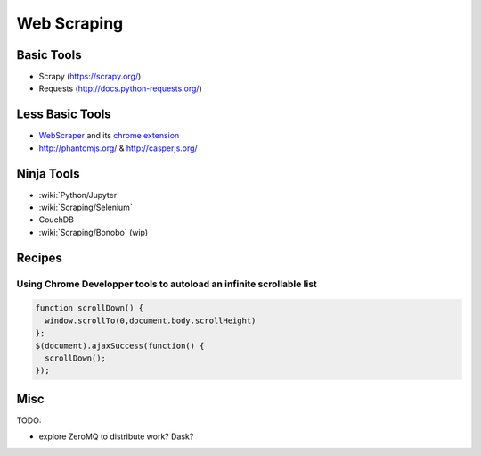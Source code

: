 Web Scraping
============

Basic Tools
:::::::::::

* Scrapy (https://scrapy.org/)
* Requests (http://docs.python-requests.org/)

Less Basic Tools
::::::::::::::::

* `WebScraper <http://webscraper.io/>`_ and its `chrome extension <https://chrome.google.com/webstore/detail/web-scraper/jnhgnonknehpejjnehehllkliplmbmhn>`_
* http://phantomjs.org/ & http://casperjs.org/

Ninja Tools
:::::::::::

* :wiki:`Python/Jupyter`
* :wiki:`Scraping/Selenium`
* CouchDB
* :wiki:`Scraping/Bonobo` (wip)

Recipes
:::::::

Using Chrome Developper tools to autoload an infinite scrollable list
---------------------------------------------------------------------

.. code-block:: javascript

    function scrollDown() {
      window.scrollTo(0,document.body.scrollHeight)
    };
    $(document).ajaxSuccess(function() {
      scrollDown();
    });


Misc
::::

TODO:

* explore ZeroMQ to distribute work? Dask?
